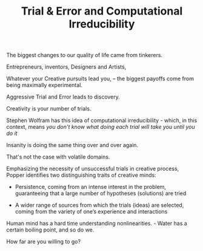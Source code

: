 
#+TITLE: Trial & Error and Computational Irreducibility

The biggest changes to our quality of life came from tinkerers. 

Entrepreneurs, inventors, Designers and Artists, 

Whatever your Creative pursuits lead you, -- the biggest payoffs come
from being maximally experimental. 

 Aggressive Trial and Error leads to discovery. 

Creativity is your number of trials. 

Stephen Wolfram has this idea of computational irreducibility - which,
in this context, means /you don't know what doing each trial will take
you until you do it/ 

Insanity is doing the same thing over and over again. 

That's not the case with volatile domains. 


Emphasizing the necessity of unsuccessful trials in creative process,
Popper identifies two distinguishing traits of creative minds:

 - Persistence, coming from an intense interest in the problem,
   guaranteeing that a large number of hypotheses (solutions) are
   tried

 - A wider range of sources from which the trials (ideas) are
   selected, coming from the variety of one’s experience and
   interactions

Human mind has a hard time understanding nonlinearities. - Water has a
certain boiling point, and so do we. 


How far are you willing to go? 




